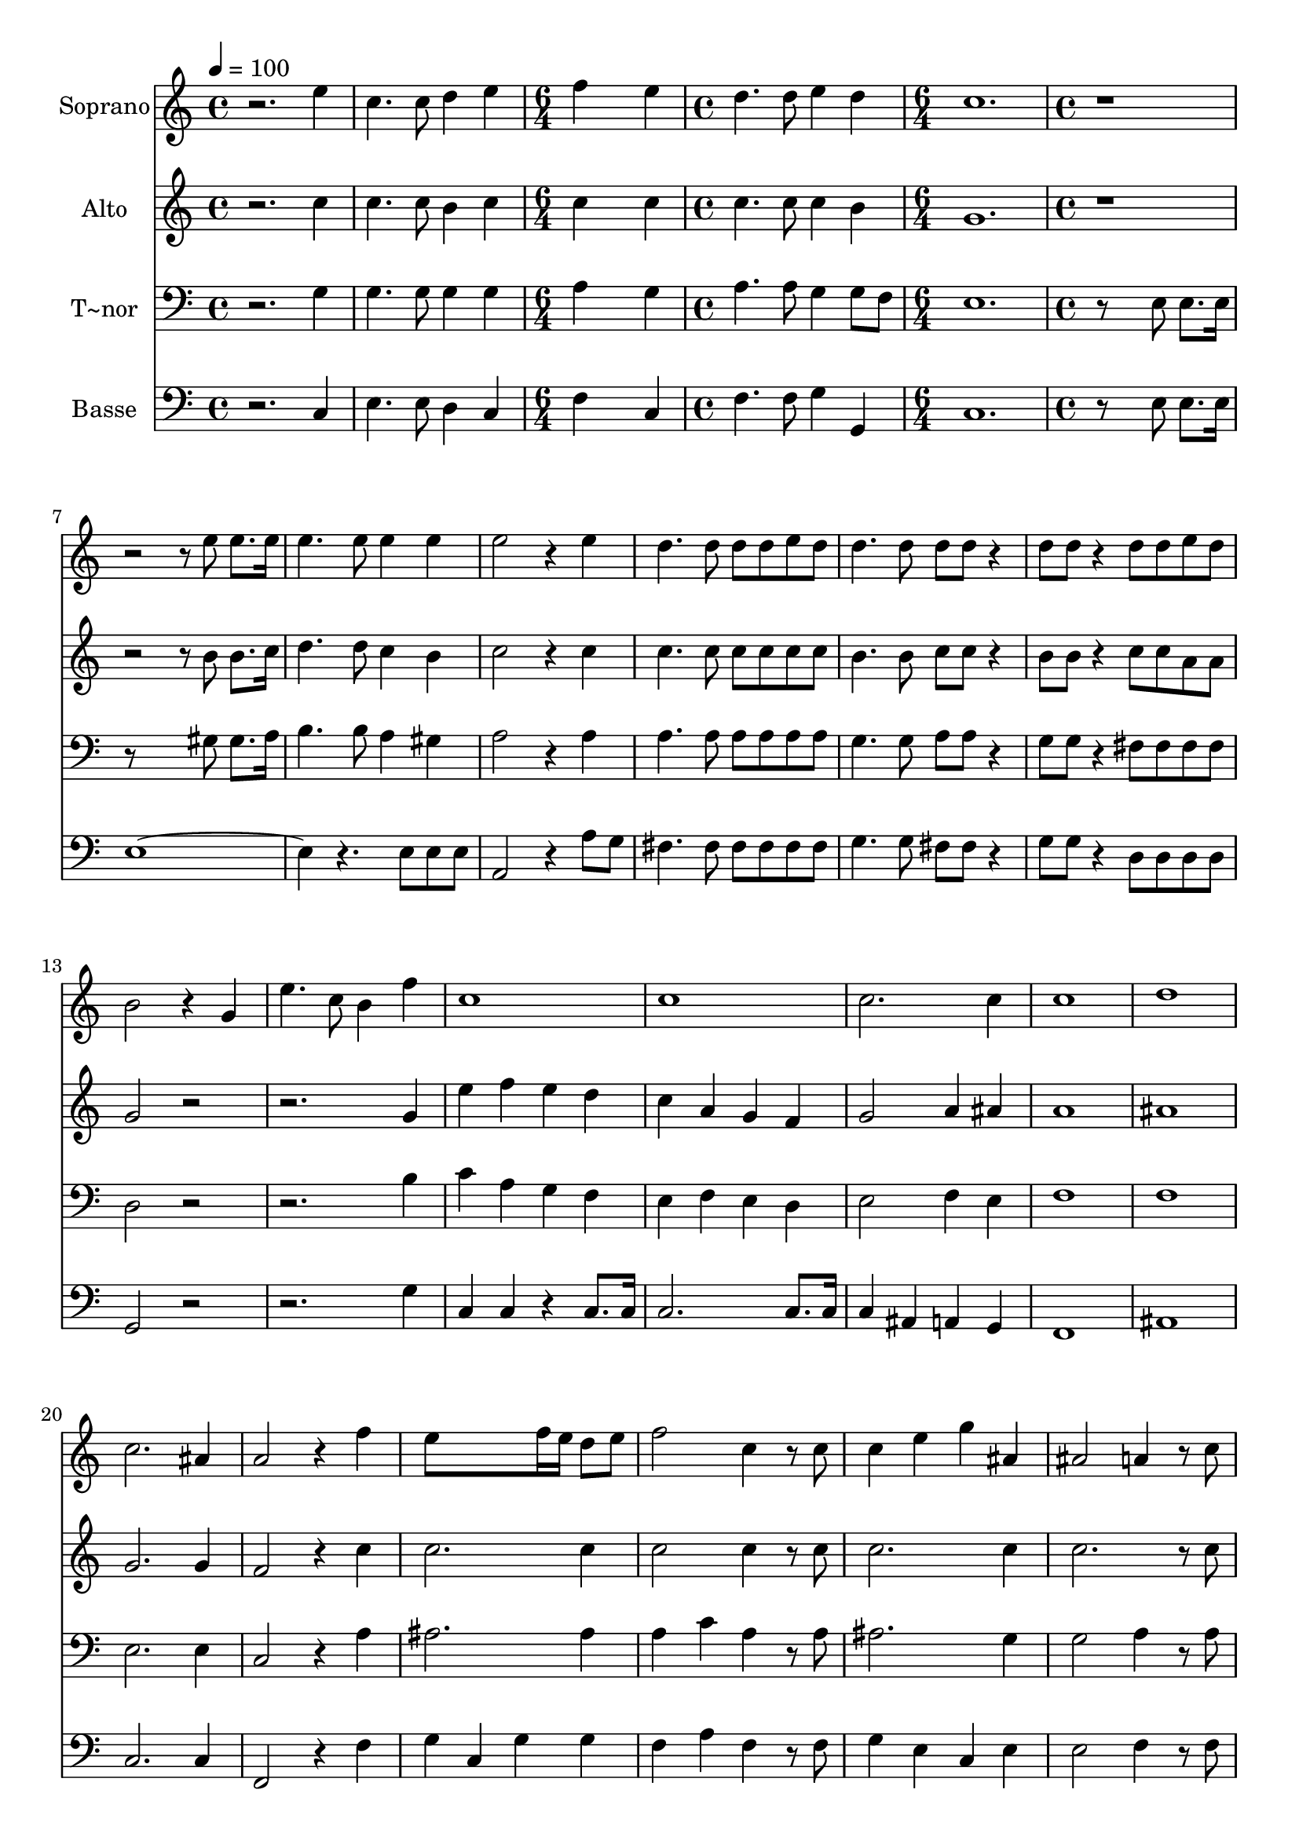 % Lily was here -- automatically converted by c:/Program Files (x86)/LilyPond/usr/bin/midi2ly.py from output/643.mid
\version "2.14.0"

\layout {
  \context {
    \Voice
    \remove "Note_heads_engraver"
    \consists "Completion_heads_engraver"
    \remove "Rest_engraver"
    \consists "Completion_rest_engraver"
  }
}

trackAchannelA = {
  
  \time 4/4 
  
  \tempo 4 = 100 
  \skip 1*2 
  \time 6/4 
  \skip 1. 
  | % 4
  
  \time 4/4 
  \skip 1 
  | % 5
  
  \time 6/4 
  \skip 1. 
  | % 6
  
  \time 4/4 
  \skip 1*33 
  \time 6/4 
  \skip 1. 
  | % 40
  
  \time 4/4 
  \skip 1 
  | % 41
  
  \time 6/4 
  \skip 1. 
  | % 42
  
  \time 4/4 
  
}

trackA = <<
  \context Voice = voiceA \trackAchannelA
>>


trackBchannelA = {
  
  \set Staff.instrumentName = "Soprano"
  
}

trackBchannelB = \relative c {
  r2. e''4 
  | % 2
  c4. c8 d4 e 
  | % 3
  f4*5 e4 d4. d8 
  | % 5
  e4 d c1. r8*13 e8 e8. e16 
  | % 9
  e4. e8 e4 e 
  | % 10
  e2 r4 e 
  | % 11
  d4. d8 d d e d 
  | % 12
  d4. d8 d d r4 
  | % 13
  d8 d r4 d8 d e d 
  | % 14
  b2 r4 g 
  | % 15
  e'4. c8 b4 f' 
  | % 16
  c1 
  | % 17
  c 
  | % 18
  c2. c4 
  | % 19
  c1 
  | % 20
  d 
  | % 21
  c2. ais4 
  | % 22
  a2 r4 f' 
  | % 23
  e8*5 f16 e d8 e 
  | % 24
  f2 c4 r8 c 
  | % 25
  c4 e g ais, 
  | % 26
  ais2 a4 r8 c 
  | % 27
  f4. f8 f4. e8 
  | % 28
  e4. d8 d4 d 
  | % 29
  d4. c8 c4 e, 
  | % 30
  f r2 a4 
  | % 31
  d2 c4 g 
  | % 32
  ais a r4 a 
  | % 33
  e'16 d16*7 c4 e, 
  | % 34
  f2 r4 a 
  | % 35
  d d f4. f8 
  | % 36
  d2 r8 d d d 
  | % 37
  g2 r4 f 
  | % 38
  e4. c8 c4 e 
  | % 39
  fis2 r8 fis fis8. fis16 
  | % 40
  g8*5 g,8 g2 e'4 c4. c8 
  | % 42
  d4 e f4*5 e4 
  | % 44
  d4. d8 e4 d 
  | % 45
  c1 
  | % 46
  
}

trackB = <<
  \context Voice = voiceA \trackBchannelA
  \context Voice = voiceB \trackBchannelB
>>


trackCchannelA = {
  
  \set Staff.instrumentName = "Alto"
  
}

trackCchannelB = \relative c {
  r2. c''4 
  | % 2
  c4. c8 b4 c 
  | % 3
  c4*5 c4 c4. c8 
  | % 5
  c4 b g1. r8*13 b8 b8. c16 
  | % 9
  d4. d8 c4 b 
  | % 10
  c2 r4 c 
  | % 11
  c4. c8 c c c c 
  | % 12
  b4. b8 c c r4 
  | % 13
  b8 b r4 c8 c a a 
  | % 14
  g2 r4*5 g4 
  | % 16
  e' f e d 
  | % 17
  c a g f 
  | % 18
  g2 a4 ais 
  | % 19
  a1 
  | % 20
  ais 
  | % 21
  g2. g4 
  | % 22
  f2 r4 c' 
  | % 23
  c2. c4 
  | % 24
  c2 c4 r8 c 
  | % 25
  c2. c4 
  | % 26
  c2. r8 c 
  | % 27
  c4. c8 cis4. cis8 
  | % 28
  cis4. d8 d4 gis, 
  | % 29
  a4. a8 g4 ais 
  | % 30
  a r1 ais4 g c 
  | % 32
  c c r2. ais4 g ais 
  | % 34
  a2 r4 a 
  | % 35
  a a d4. d8 
  | % 36
  b2 r8 b b b 
  | % 37
  c2 r4 d 
  | % 38
  c4. g8 g4 c 
  | % 39
  d2 r8 d d8. d16 
  | % 40
  d8*5 g,8 g2 c4 c4. c8 
  | % 42
  b4 c c4*5 c4 
  | % 44
  c4. c8 c4 b 
  | % 45
  g1 
  | % 46
  
}

trackC = <<
  \context Voice = voiceA \trackCchannelA
  \context Voice = voiceB \trackCchannelB
>>


trackDchannelA = {
  
  \set Staff.instrumentName = "T~nor"
  
}

trackDchannelB = \relative c {
  r2. g'4 
  | % 2
  g4. g8 g4 g 
  | % 3
  a4*5 g4 a4. a8 
  | % 5
  g4 g8 f e1. r8*5 e8 e8. e16 
  | % 8
  r8*5 gis8 gis8. a16 
  | % 9
  b4. b8 a4 gis 
  | % 10
  a2 r4 a 
  | % 11
  a4. a8 a a a a 
  | % 12
  g4. g8 a a r4 
  | % 13
  g8 g r4 fis8 fis fis fis 
  | % 14
  d2 r4*5 b'4 
  | % 16
  c a g f 
  | % 17
  e f e d 
  | % 18
  e2 f4 e 
  | % 19
  f1 
  | % 20
  f 
  | % 21
  e2. e4 
  | % 22
  c2 r4 a' 
  | % 23
  ais2. ais4 
  | % 24
  a c a r8 a 
  | % 25
  ais2. g4 
  | % 26
  g2 a4 r8 a 
  | % 27
  a4. a8 g4. g8 
  | % 28
  g4. f8 f4 f 
  | % 29
  f4. f8 e4 g 
  | % 30
  f r2 f4 
  | % 31
  f2 e4 e 
  | % 32
  e f r2 
  | % 33
  f e4 g 
  | % 34
  f2 r4 f 
  | % 35
  f f a4. a8 
  | % 36
  b2 r8 g g g 
  | % 37
  g2 r4 g 
  | % 38
  g4. e8 e4 c' 
  | % 39
  c2 r8 c c8. c16 
  | % 40
  b8*5 g8 g2 g4 g4. g8 
  | % 42
  g4 g a4*5 g4 
  | % 44
  a4. a8 g4 g8 f 
  | % 45
  e1 
  | % 46
  
}

trackD = <<

  \clef bass
  
  \context Voice = voiceA \trackDchannelA
  \context Voice = voiceB \trackDchannelB
>>


trackEchannelA = {
  
  \set Staff.instrumentName = "Basse"
  
}

trackEchannelB = \relative c {
  r2. c4 
  | % 2
  e4. e8 d4 c 
  | % 3
  f4*5 c4 f4. f8 
  | % 5
  g4 g, c1. r8*5 e8 e8. e16 
  | % 8
  e4*5 r4. e8 e e 
  | % 10
  a,2 r4 a'8 g 
  | % 11
  fis4. fis8 fis fis fis fis 
  | % 12
  g4. g8 fis fis r4 
  | % 13
  g8 g r4 d8 d d d 
  | % 14
  g,2 r4*5 g'4 
  | % 16
  c, c r4 c8. c16 
  | % 17
  c2. c8. c16 
  | % 18
  c4 ais a g 
  | % 19
  f1 
  | % 20
  ais 
  | % 21
  c2. c4 
  | % 22
  f,2 r4 f' 
  | % 23
  g c, g' g 
  | % 24
  f a f r8 f 
  | % 25
  g4 e c e 
  | % 26
  e2 f4 r8 f 
  | % 27
  f4. f,8 a4. a8 
  | % 28
  ais4. ais8 ais4 b 
  | % 29
  c4. c8 c4 c 
  | % 30
  f, f' a f 
  | % 31
  ais,2 c4 c 
  | % 32
  c f8 f a4 f8 f 
  | % 33
  ais,2 c4 c 
  | % 34
  f,2 r4 f' 
  | % 35
  d d d4. d8 
  | % 36
  g2 r8 f f f 
  | % 37
  e2 r4 b 
  | % 38
  c4. c8 c4 c' 
  | % 39
  a2 r8 a a8. a16 
  | % 40
  g8*5 g,8 g2 c4 e4. e8 
  | % 42
  d4 c f4*5 c4 
  | % 44
  f4. f8 g4 g, 
  | % 45
  c1 
  | % 46
  
}

trackE = <<

  \clef bass
  
  \context Voice = voiceA \trackEchannelA
  \context Voice = voiceB \trackEchannelB
>>


\score {
  <<
    \context Staff=trackB \trackA
    \context Staff=trackB \trackB
    \context Staff=trackC \trackA
    \context Staff=trackC \trackC
    \context Staff=trackD \trackA
    \context Staff=trackD \trackD
    \context Staff=trackE \trackA
    \context Staff=trackE \trackE
  >>
  \layout {}
  \midi {}
}
